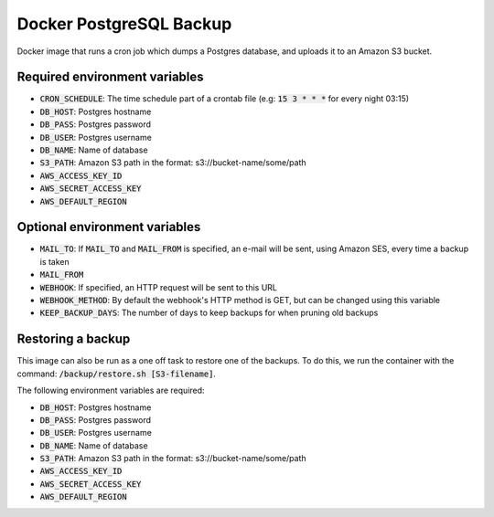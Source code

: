=========================
Docker PostgreSQL Backup
=========================

Docker image that runs a cron job which dumps a Postgres database, and uploads it to an Amazon S3 bucket.

Required environment variables
==============================

* :code:`CRON_SCHEDULE`: The time schedule part of a crontab file (e.g: :code:`15 3 * * *` for every night 03:15)
* :code:`DB_HOST`: Postgres hostname
* :code:`DB_PASS`: Postgres password
* :code:`DB_USER`: Postgres username
* :code:`DB_NAME`: Name of database
* :code:`S3_PATH`: Amazon S3 path in the format: s3://bucket-name/some/path
* :code:`AWS_ACCESS_KEY_ID`
* :code:`AWS_SECRET_ACCESS_KEY`
* :code:`AWS_DEFAULT_REGION`

Optional environment variables
==============================

* :code:`MAIL_TO`: If :code:`MAIL_TO` and :code:`MAIL_FROM` is specified, an e-mail will be sent, using Amazon SES, every time a backup is taken
* :code:`MAIL_FROM`
* :code:`WEBHOOK`: If specified, an HTTP request will be sent to this URL
* :code:`WEBHOOK_METHOD`: By default the webhook's HTTP method is GET, but can be changed using this variable
* :code:`KEEP_BACKUP_DAYS`: The number of days to keep backups for when pruning old backups

Restoring a backup
==================

This image can also be run as a one off task to restore one of the backups. 
To do this, we run the container with the command: :code:`/backup/restore.sh [S3-filename]`.

The following environment variables are required:

* :code:`DB_HOST`: Postgres hostname
* :code:`DB_PASS`: Postgres password
* :code:`DB_USER`: Postgres username
* :code:`DB_NAME`: Name of database
* :code:`S3_PATH`: Amazon S3 path in the format: s3://bucket-name/some/path
* :code:`AWS_ACCESS_KEY_ID`
* :code:`AWS_SECRET_ACCESS_KEY`
* :code:`AWS_DEFAULT_REGION`

